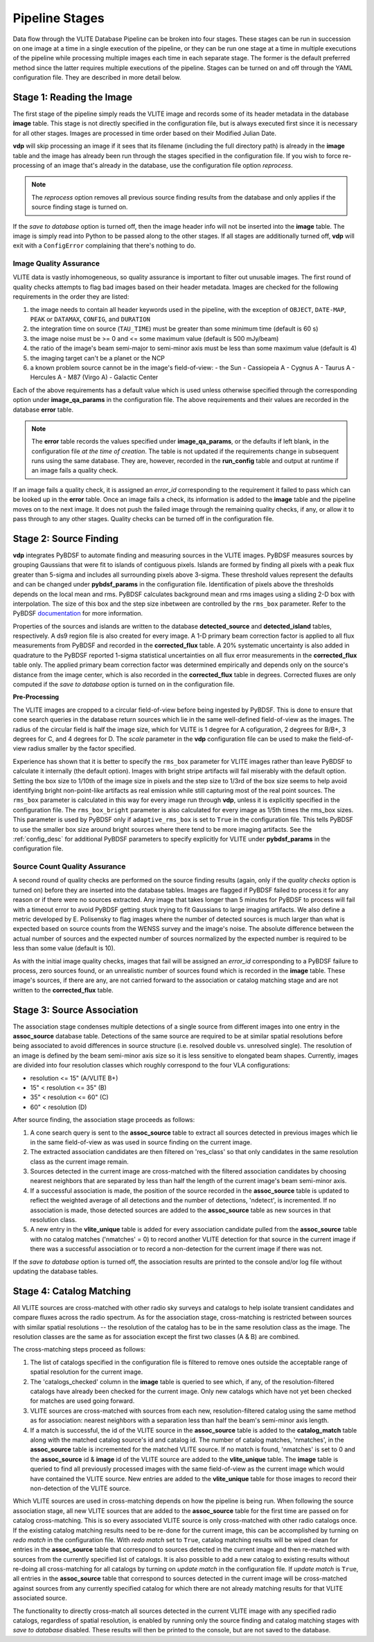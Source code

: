 .. _stages:

Pipeline Stages
===============
Data flow through the VLITE Database Pipeline can be broken into four
stages. These stages can be run in succession on one image at a time
in a single execution of the pipeline, or they can be run one stage
at a time in multiple executions of the pipeline while processing
multiple images each time in each separate stage. The former is the
default preferred method since the latter requires multiple executions
of the pipeline. Stages can be turned on and off through the YAML
configuration file. They are described in more detail below.

.. _read_image:

Stage 1: Reading the Image
--------------------------
The first stage of the pipeline simply reads the VLITE image and
records some of its header metadata in the database **image** table.
This stage is not directly specified in the configuration file, but
is always executed first since it is necessary for all other stages.
Images are processed in time order based on their Modified Julian
Date.

**vdp** will skip processing an image if it sees that its filename
(including the full directory path) is already in the **image** table
and the image has already been run through the stages specified in the
configuration file. If you wish to force re-processing of an image
that's already in the database, use the configuration file option
*reprocess*.

.. note:: The *reprocess* option removes all previous source finding
	  results from the database and only applies if the
	  source finding stage is turned on.

If the *save to database* option is turned off, then the image header
info will not be inserted into the **image** table. The image is
simply read into Python to be passed along to the other stages. If
all stages are additionally turned off, **vdp** will exit with a
``ConfigError`` complaining that there's nothing to do.

.. _image_qa:

Image Quality Assurance
^^^^^^^^^^^^^^^^^^^^^^^
VLITE data is vastly inhomogeneous, so quality assurance is
important to filter out unusable images. The first round
of quality checks attempts to flag bad images based on their
header metadata. Images are checked for the following requirements
in the order they are listed:

1. the image needs to contain all header keywords used in the
   pipeline, with the exception of ``OBJECT``, ``DATE-MAP``,
   ``PEAK`` or ``DATAMAX``, ``CONFIG``, and ``DURATION``
2. the integration time on source (``TAU_TIME``) must be
   greater than some minimum time (default is 60 s)
3. the image noise must be >= 0 and <= some maximum value
   (default is 500 mJy/beam)
4. the ratio of the image's beam semi-major to semi-minor axis
   must be less than some maximum value (default is 4)
5. the imaging target can't be a planet or the NCP
6. a known problem source cannot be in the image's field-of-view:
   - the Sun
   - Cassiopeia A
   - Cygnus A
   - Taurus A
   - Hercules A
   - M87 (Virgo A)
   - Galactic Center

Each of the above requirements has a default value which is used
unless otherwise specified through the corresponding option under
**image_qa_params** in the configuration file. The above requirements
and their values are recorded in the database **error** table.

.. note:: The **error** table records the values specified under
	  **image_qa_params**, or the defaults if left blank, in
	  the configuration file *at the time
	  of creation*. The table is not updated if the requirements
	  change in subsequent runs using the same database. They
	  are, however, recorded in the **run_config** table and
	  output at runtime if an image fails a quality check.

If an image fails a quality check, it is assigned an *error_id*
corresponding to the requirement it failed to pass which can be
looked up in the **error** table. Once an image fails a check,
its information is added to the **image** table and the pipeline
moves on to the next image. It does not push the failed image
through the remaining quality checks, if any, or allow it to pass
through to any other stages. Quality checks can be turned off
in the configuration file.

.. _source_finding:

Stage 2: Source Finding
-----------------------
**vdp** integrates PyBDSF to automate finding and measuring
sources in the VLITE images. PyBDSF measures sources by grouping
Gaussians that were fit to islands of contiguous pixels.
Islands are formed by finding all pixels
with a peak flux greater than 5-sigma and includes all surrounding
pixels above 3-sigma. These threshold values represent the defaults
and can be changed under **pybdsf_params** in the configuration
file. Identification of pixels above the thresholds depends on the
local mean and rms. PyBDSF calculates background mean and rms images
using a sliding 2-D box with interpolation. The size of this box
and the step size inbetween are controlled by the ``rms_box`` parameter.
Refer to the PyBDSF `documentation
<http://www.astron.nl/citt/pybdsm/index.html>`_ for more information.

Properties of the sources and islands are written to the database
**detected_source** and **detected_island** tables, respectively.
A ds9 region file is also created for every image. A 1-D primary
beam correction factor is applied to all flux measurements from
PyBDSF and recorded in the **corrected_flux** table. A 20%
systematic uncertainty is also added in quadrature to the PyBDSF
reported 1-sigma statistical uncertainties on all flux error
measurements in the **corrected_flux** table only. The applied
primary beam correction factor was determined empirically and
depends only on the source's distance from the image center,
which is also recorded in the **corrected_flux** table in degrees.
Corrected fluxes are only computed if the *save to database*
option is turned on in the configuration file.

**Pre-Processing**

The VLITE images are cropped to a circular field-of-view before being
ingested by PyBDSF. This is done to ensure that cone search queries
in the database return sources which lie in the same well-defined
field-of-view as the images. The radius of the circular field is half
the image size, which for VLITE is 1 degree for A cofiguration, 2
degrees for B/B+, 3 degrees for C, and 4 degrees for D. The *scale*
parameter in the **vdp** configuration file can be used to make the
field-of-view radius smaller by the factor specified.

Experience has shown that it is better to specify the ``rms_box``
parameter for VLITE images rather than leave PyBDSF to calculate it
internally (the default option). Images with bright stripe artifacts
will fail miserably with the default option. Setting the box size to
1/10th of the image size in pixels and the step size to 1/3rd of the
box size seems to help avoid identifying bright non-point-like
artifacts as real emission while still capturing most of the real
point sources. The ``rms_box`` parameter is calculated in this way
for every image run through **vdp**, unless it is explicitly specified
in the configuration file. The ``rms_box_bright`` parameter is also
calculated for every image as 1/5th times the rms_box sizes. This
parameter is used by PyBDSF only if ``adaptive_rms_box`` is set to
``True`` in the configuration file. This tells PyBDSF to use the
smaller box size around bright sources where there tend to be more
imaging artifacts. See the :ref:`config_desc` for additional PyBDSF
parameters to specify explicitly for VLITE under **pybdsf_params**
in the configuration file.

.. _source_count_qa:

Source Count Quality Assurance
^^^^^^^^^^^^^^^^^^^^^^^^^^^^^^
A second round of quality checks are performed on the source finding
results (again, only if the *quality checks* option is turned on)
before they are inserted into the database tables. Images are flagged
if PyBDSF failed to process it for any reason or if there were no
sources extracted. Any image that takes longer than 5 minutes for
PyBDSF to process will fail with a timeout error to avoid PyBDSF
getting stuck trying to fit Gaussians to large imaging artifacts.
We also define a metric developed by E. Polisensky to flag images
where the number of detected sources is much larger than what is
expected based on source counts from the WENSS survey and the image's
noise. The absolute difference between the actual number of sources and the
expected number of sources normalized by the expected number is
required to be less than some value (default is 10).

As with the initial image quality checks, images that fail
will be assigned an *error_id* corresponding to a PyBDSF failure to
process, zero sources found, or an unrealistic number of sources
found which is recorded in the **image** table. These image's
sources, if there are any, are not carried forward to the
association or catalog matching stage and are not written to
the **corrected_flux** table.

.. _source_assoc:

Stage 3: Source Association
---------------------------
The association stage condenses multiple detections of a single source
from different images into one entry in the **assoc_source** database
table. Detections of the same source are required to be at similar
spatial resolutions before being associated to avoid differences in
source structure (i.e. resolved double vs. unresolved single). The
resolution of an image is defined by the beam semi-minor axis size so
it is less sensitive to elongated beam shapes. Currently, images are
divided into four resolution classes which roughly correspond to the
four VLA configurations:

- resolution <= 15" (A/VLITE B+)
- 15" < resolution <= 35" (B)
- 35" < resolution <= 60" (C)
- 60" < resolution (D)

After source finding, the association stage proceeds as follows:

1. A cone search query is sent to the **assoc_source** table to extract
   all sources detected in previous images which lie in the same
   field-of-view as was used in source finding on the current image.
2. The extracted association candidates are then filtered on 'res_class'
   so that only candidates in the same resolution class as the current
   image remain.
3. Sources detected in the current image are cross-matched with the
   filtered association candidates by choosing nearest neighbors that are
   separated by less than half the length of the current image's beam
   semi-minor axis.
4. If a successful association is made, the position of the source
   recorded in the **assoc_source** table is updated to reflect the
   weighted average of all detections and the number of detections,
   'ndetect', is incremented. If no association is made, those detected
   sources are added to the **assoc_source** table as new sources in
   that resolution class.
5. A new entry in the **vlite_unique** table is added for every
   association candidate pulled from the **assoc_source** table with no
   catalog matches ('nmatches' = 0) to record another VLITE detection
   for that source in the current image if there was a successful
   association or to record a non-detection for the current image if
   there was not.

If the *save to database* option is turned off, the association results
are printed to the console and/or log file without updating the
database tables.

.. _catalog_matching:

Stage 4: Catalog Matching
-------------------------
All VLITE sources are cross-matched with other radio sky surveys and
catalogs to help isolate transient candidates and compare fluxes across
the radio spectrum. As for the association stage, cross-matching is
restricted between sources with similar spatial resolutions -- the
resolution of the catalog has to be in the same resolution class as the
image. The resolution classes are the same as for association except the
first two classes (A & B) are combined.

The cross-matching steps proceed as follows:

1. The list of catalogs specified in the configuration file is filtered
   to remove ones outside the acceptable range of spatial resolution for
   the current image.
2. The 'catalogs_checked' column in the **image** table is queried to
   see which, if any, of the resolution-filtered catalogs have already
   been checked for the current image. Only new catalogs which have not
   yet been checked for matches are used going forward.
3. VLITE sources are cross-matched with sources from each new,
   resolution-filtered catalog using the same method as for association:
   nearest neighbors with a separation less than half the beam's
   semi-minor axis length.
4. If a match is successful, the id of the VLITE source in the
   **assoc_source** table is added to the **catalog_match** table along
   with the matched catalog source's id and catalog id. The number of
   catalog matches, 'nmatches', in the **assoc_source** table is
   incremented for the matched VLITE source. If no match is found,
   'nmatches' is set to 0 and the **assoc_source** id & **image** id of
   the VLITE source are added to the **vlite_unique** table. The
   **image** table is queried to find all previously processed images
   with the same field-of-view as the current image which would have
   contained the VLITE source. New entries are added to the
   **vlite_unique** table for those images to record their non-detection
   of the VLITE source.

Which VLITE sources are used in cross-matching depends on how the
pipeline is being run. When following the source association stage,
all new VLITE sources that are added to the **assoc_source** table
for the first time are passed on for catalog cross-matching. This is
so every associated VLITE source is only cross-matched with other radio
catalogs once. If the existing catalog matching results need to be
re-done for the current image, this can be accomplished by turning on
*redo match* in the configuration file. With *redo match* set to ``True``,
catalog matching results will be wiped clean for entries in the
**assoc_source** table that correspond to sources detected in the
current image and then re-matched with sources from the currently
specified list of catalogs. It is also possible to add a new catalog
to existing results without re-doing all cross-matching for all catalogs
by turning on *update match* in the configuration file. If *update match*
is ``True``, all entries in the **assoc_source** table that correspond
to sources detected in the current image will be cross-matched against
sources from any currently specified catalog for which there are not
already matching results for that VLITE associated source.

The functionality to directly cross-match all sources detected in the
current VLITE image with any specified radio catalogs, regardless of
spatial resolution, is enabled by running only the source finding and
catalog matching stages with *save to database* disabled. These results
will then be printed to the console, but are not saved to the database.
